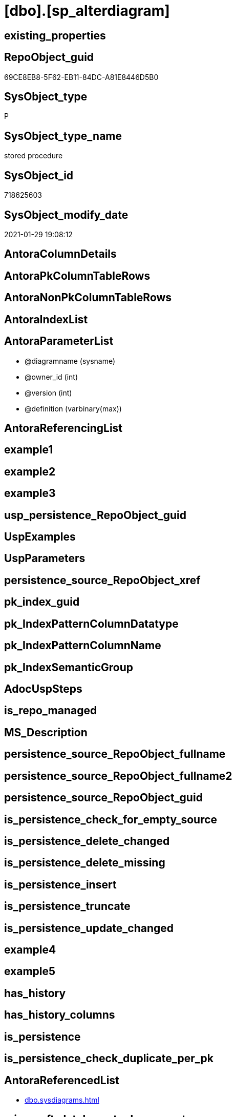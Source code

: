 = [dbo].[sp_alterdiagram]

== existing_properties

// tag::existing_properties[]
:ExistsProperty--AntoraReferencedList:
:ExistsProperty--microsoft_database_tools_support:
:ExistsProperty--ReferencedObjectList:
:ExistsProperty--sql_modules_definition:
:ExistsProperty--AntoraParameterList:
// end::existing_properties[]

== RepoObject_guid

// tag::RepoObject_guid[]
69CE8EB8-5F62-EB11-84DC-A81E8446D5B0
// end::RepoObject_guid[]

== SysObject_type

// tag::SysObject_type[]
P 
// end::SysObject_type[]

== SysObject_type_name

// tag::SysObject_type_name[]
stored procedure
// end::SysObject_type_name[]

== SysObject_id

// tag::SysObject_id[]
718625603
// end::SysObject_id[]

== SysObject_modify_date

// tag::SysObject_modify_date[]
2021-01-29 19:08:12
// end::SysObject_modify_date[]

== AntoraColumnDetails

// tag::AntoraColumnDetails[]

// end::AntoraColumnDetails[]

== AntoraPkColumnTableRows

// tag::AntoraPkColumnTableRows[]

// end::AntoraPkColumnTableRows[]

== AntoraNonPkColumnTableRows

// tag::AntoraNonPkColumnTableRows[]

// end::AntoraNonPkColumnTableRows[]

== AntoraIndexList

// tag::AntoraIndexList[]

// end::AntoraIndexList[]

== AntoraParameterList

// tag::AntoraParameterList[]
* @diagramname (sysname)
* @owner_id (int)
* @version (int)
* @definition (varbinary(max))
// end::AntoraParameterList[]

== AntoraReferencingList

// tag::AntoraReferencingList[]

// end::AntoraReferencingList[]


== example1

// tag::example1[]

// end::example1[]


== example2

// tag::example2[]

// end::example2[]


== example3

// tag::example3[]

// end::example3[]


== usp_persistence_RepoObject_guid

// tag::usp_persistence_RepoObject_guid[]

// end::usp_persistence_RepoObject_guid[]


== UspExamples

// tag::UspExamples[]

// end::UspExamples[]


== UspParameters

// tag::UspParameters[]

// end::UspParameters[]


== persistence_source_RepoObject_xref

// tag::persistence_source_RepoObject_xref[]

// end::persistence_source_RepoObject_xref[]


== pk_index_guid

// tag::pk_index_guid[]

// end::pk_index_guid[]


== pk_IndexPatternColumnDatatype

// tag::pk_IndexPatternColumnDatatype[]

// end::pk_IndexPatternColumnDatatype[]


== pk_IndexPatternColumnName

// tag::pk_IndexPatternColumnName[]

// end::pk_IndexPatternColumnName[]


== pk_IndexSemanticGroup

// tag::pk_IndexSemanticGroup[]

// end::pk_IndexSemanticGroup[]


== AdocUspSteps

// tag::AdocUspSteps[]

// end::AdocUspSteps[]


== is_repo_managed

// tag::is_repo_managed[]

// end::is_repo_managed[]


== MS_Description

// tag::MS_Description[]

// end::MS_Description[]


== persistence_source_RepoObject_fullname

// tag::persistence_source_RepoObject_fullname[]

// end::persistence_source_RepoObject_fullname[]


== persistence_source_RepoObject_fullname2

// tag::persistence_source_RepoObject_fullname2[]

// end::persistence_source_RepoObject_fullname2[]


== persistence_source_RepoObject_guid

// tag::persistence_source_RepoObject_guid[]

// end::persistence_source_RepoObject_guid[]


== is_persistence_check_for_empty_source

// tag::is_persistence_check_for_empty_source[]

// end::is_persistence_check_for_empty_source[]


== is_persistence_delete_changed

// tag::is_persistence_delete_changed[]

// end::is_persistence_delete_changed[]


== is_persistence_delete_missing

// tag::is_persistence_delete_missing[]

// end::is_persistence_delete_missing[]


== is_persistence_insert

// tag::is_persistence_insert[]

// end::is_persistence_insert[]


== is_persistence_truncate

// tag::is_persistence_truncate[]

// end::is_persistence_truncate[]


== is_persistence_update_changed

// tag::is_persistence_update_changed[]

// end::is_persistence_update_changed[]


== example4

// tag::example4[]

// end::example4[]


== example5

// tag::example5[]

// end::example5[]


== has_history

// tag::has_history[]

// end::has_history[]


== has_history_columns

// tag::has_history_columns[]

// end::has_history_columns[]


== is_persistence

// tag::is_persistence[]

// end::is_persistence[]


== is_persistence_check_duplicate_per_pk

// tag::is_persistence_check_duplicate_per_pk[]

// end::is_persistence_check_duplicate_per_pk[]


== AntoraReferencedList

// tag::AntoraReferencedList[]
* xref:dbo.sysdiagrams.adoc[]
// end::AntoraReferencedList[]


== microsoft_database_tools_support

// tag::microsoft_database_tools_support[]
1
// end::microsoft_database_tools_support[]


== ReferencedObjectList

// tag::ReferencedObjectList[]
* [dbo].[sysdiagrams]
// end::ReferencedObjectList[]


== sql_modules_definition

// tag::sql_modules_definition[]
[source,sql]
----

	CREATE PROCEDURE dbo.sp_alterdiagram
	(
		@diagramname 	sysname,
		@owner_id	int	= null,
		@version 	int,
		@definition 	varbinary(max)
	)
	WITH EXECUTE AS 'dbo'
	AS
	BEGIN
		set nocount on
	
		declare @theId 			int
		declare @retval 		int
		declare @IsDbo 			int
		
		declare @UIDFound 		int
		declare @DiagId			int
		declare @ShouldChangeUID	int
	
		if(@diagramname is null)
		begin
			RAISERROR ('Invalid ARG', 16, 1)
			return -1
		end
	
		execute as caller;
		select @theId = DATABASE_PRINCIPAL_ID();	 
		select @IsDbo = IS_MEMBER(N'db_owner'); 
		if(@owner_id is null)
			select @owner_id = @theId;
		revert;
	
		select @ShouldChangeUID = 0
		select @DiagId = diagram_id, @UIDFound = principal_id from dbo.sysdiagrams where principal_id = @owner_id and name = @diagramname 
		
		if(@DiagId IS NULL or (@IsDbo = 0 and @theId <> @UIDFound))
		begin
			RAISERROR ('Diagram does not exist or you do not have permission.', 16, 1);
			return -3
		end
	
		if(@IsDbo <> 0)
		begin
			if(@UIDFound is null or USER_NAME(@UIDFound) is null) -- invalid principal_id
			begin
				select @ShouldChangeUID = 1 ;
			end
		end

		-- update dds data			
		update dbo.sysdiagrams set definition = @definition where diagram_id = @DiagId ;

		-- change owner
		if(@ShouldChangeUID = 1)
			update dbo.sysdiagrams set principal_id = @theId where diagram_id = @DiagId ;

		-- update dds version
		if(@version is not null)
			update dbo.sysdiagrams set version = @version where diagram_id = @DiagId ;

		return 0
	END
	
----
// end::sql_modules_definition[]



